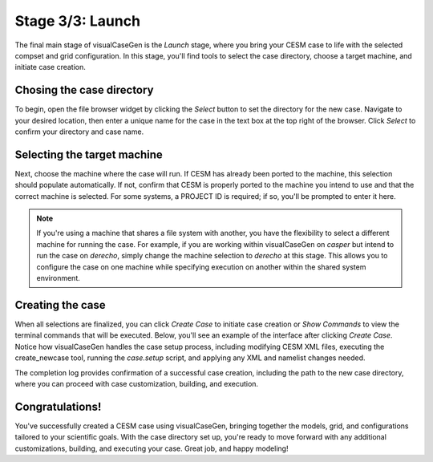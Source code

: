Stage 3/3: Launch
=================

The final main stage of visualCaseGen is the `Launch` stage, where you bring your CESM case to
life with the selected compset and grid configuration. In this stage, you'll find tools to
select the case directory, choose a target machine, and initiate case creation. 

.. image:: assets/stage3_1.png

Chosing the case directory
~~~~~~~~~~~~~~~~~~~~~~~~~~

To begin, open the file browser widget by clicking the `Select` button to set the directory for
the new case. Navigate to your desired location, then enter a unique name for the case in the
text box at the top right of the browser. Click `Select` to confirm your directory and case name.

.. image:: assets/stage3_2.png

Selecting the target machine
~~~~~~~~~~~~~~~~~~~~~~~~~~~~

Next, choose the machine where the case will run. If CESM has already been ported to the machine,
this selection should populate automatically. If not, confirm that CESM is properly ported to the
machine you intend to use and that the correct machine is selected. For some systems, a PROJECT ID
is required; if so, you'll be prompted to enter it here.

.. note::
  If you're using a machine that shares a file system with another, you have the flexibility
  to select a different machine for running the case. For example, if you are working within
  visualCaseGen on *casper* but intend to run the case on *derecho*, simply change the machine selection
  to *derecho* at this stage. This allows you to configure the case on one machine while specifying
  execution on another within the shared system environment.

Creating the case
~~~~~~~~~~~~~~~~~

When all selections are finalized, you can click `Create Case` to initiate case creation or 
`Show Commands` to view the terminal commands that will be executed. Below, you'll see an
example of the interface after clicking `Create Case`. Notice how visualCaseGen handles the
case setup process, including modifying CESM XML files, executing the create_newcase tool,
running the `case.setup` script, and applying any XML and namelist changes needed.

.. image:: assets/stage3_3.png

The completion log provides confirmation of a successful case creation, including the path to
the new case directory, where you can proceed with case customization, building, and execution.

Congratulations!
~~~~~~~~~~~~~~~~

You've successfully created a CESM case using visualCaseGen, bringing together the models,
grid, and configurations tailored to your scientific goals. With the case directory set up,
you're ready to move forward with any additional customizations, building, and executing your
case. Great job, and happy modeling!


